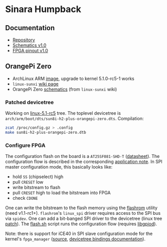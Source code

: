 * Sinara Humpback

** Documentation

  - [[https://github.com/sinara-hw/Humpback/][Repository]]
  - [[https://github.com/sinara-hw/Humpback/releases/download/v1.0/Humpback.PDF][Schematics v1.0]]
  - [[https://github.com/sinara-hw/Humpback/releases/download/v1.0/FPGA_pins.xlsx][FPGA pinout v1.0]]

** OrangePi Zero

  - ArchLinux ARM [[https://github.com/nguiard/archlinux-orange-pi-zero][image]], upgrade to kernel 5.1.0-rc5-1 works
  - =linux-sunxi= [[https://linux-sunxi.org/Xunlong_Orange_Pi_Zero][wiki page]]
  - OrangePi Zero [[file:doc/orange-pi-zero_schematics_v1_11.pdf][schematics]] (from =linux-sunxi= wiki)

*** Patched devicetree

Working on [[https://git.kernel.org/pub/scm/linux/kernel/git/torvalds/linux.git/snapshot/linux-5.1-rc5.tar.gz][linux-5.1-rc5]] tree. The toplevel devicetree is =arch/arm/boot/dts/sun8i-h2-plus-orangepi-zero.dts=. Compilation:

#+BEGIN_SRC bash
zcat /proc/config.gz > .config
make sun8i-h2-plus-orangepi-zero.dtb
#+END_SRC

*** Configure FPGA

The configuration flash on the board is a =AT25SF081-SHD-T= ([[http://www.adestotech.com/wp-content/uploads/DS-AT25SF081_045.pdf][datasheet]]). The configuration flow is described in the corresponding [[http://www.latticesemi.com/-/media/LatticeSemi/Documents/ApplicationNotes/IK/FPGA-TN-02001-3-1-iCE40-Programming-Configuration.ashx?document_id=46502][application note]]. In SPI master configuration mode, this basically looks like:

  - hold =SS= (chipselect) high
  - pull =CRESET= low
  - write bitstream to flash
  - pull =CRESET= high to load the bitstream into FPGA
  - check =CDONE=

One can write the bitstream to the flash memory using the [[https://flashrom.org/Flashrom][flashrom]] utility (need v1.1-rc1+). =flashrom='s =linux_spi= driver requires access to the SPI bus via =spidev=. One can add a bit-banged SPI driver to the devicetree (linux tree [[file:orange-pi/linux/0001-ARM-sun8i-h2-OPi-Zero-add-Sinara-Humpback-FPGA-confi.patch][patch]]). The [[file:orange-pi/scripts/flash.sh][flash.sh]] script runs the configuration flow (requires [[https://git.kernel.org/pub/scm/libs/libgpiod/libgpiod.git/][libgpiod]]).

Note: there is support for iCE40 in SPI slave configuration mode for the kernel's =fpga_manager= ([[https://elixir.bootlin.com/linux/v5.1-rc5/source/drivers/fpga/ice40-spi.c][source]], [[https://elixir.bootlin.com/linux/v5.1-rc5/source/Documentation/devicetree/bindings/fpga/lattice-ice40-fpga-mgr.txt][devicetree bindings documentation]]).

